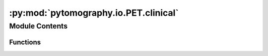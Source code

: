 :py:mod:`pytomography.io.PET.clinical`
======================================

.. py:module:: pytomography.io.PET.clinical


Module Contents
---------------


Functions
~~~~~~~~~

.. autoapisummary::

   pytomography.io.PET.clinical.get_detector_info
   pytomography.io.PET.clinical.get_tof_meta
   pytomography.io.PET.clinical.modify_tof_events
   pytomography.io.PET.clinical.get_detector_ids_hdf5
   pytomography.io.PET.clinical.get_weights_hdf5
   pytomography.io.PET.clinical.get_additive_term_hdf5
   pytomography.io.PET.clinical.get_sensitivity_ids_hdf5
   pytomography.io.PET.clinical.get_sensitivity_ids_and_weights_hdf5



.. py:function:: get_detector_info(scanner_name)

   Obtains the PET geometry information for a given scanner.

   :param scanner_name: Name of the scanner
   :type scanner_name: str

   :returns: PET geometry dictionary required for obtaining lookup table
   :rtype: dict


.. py:function:: get_tof_meta(scanner_name)

   Obtains the PET TOF metadata for a given scanner

   :param scanner_name: Name of the scanner
   :type scanner_name: str

   :returns: PET TOF metadata
   :rtype: PETTOFMeta


.. py:function:: modify_tof_events(TOF_ids, scanner_name)

   Modifies TOF indices based on the scanner name

   :param TOF_ids: 1D tensor of TOF indices
   :type TOF_ids: torch.Tensor
   :param scanner_name: Name of scanner
   :type scanner_name: str

   :returns: Modified TOF indices
   :rtype: torch.Tensor


.. py:function:: get_detector_ids_hdf5(listmode_file, scanner_name)

   Returns the detector indices obtained from an HDF5 listmode file

   :param listmode_file: Path to the listmode file
   :type listmode_file: str
   :param scanner_name: Name of the PET scanner
   :type scanner_name: str

   :returns: Listmode form of the detector IDS for each event
   :rtype: torch.Tensor


.. py:function:: get_weights_hdf5(correction_file)

   Obtain the multiplicative weights from an HDF5 file that correct for attenuation and sensitivty effects for each of the detected listmode events.

   :param correction_file: Path to the correction file
   :type correction_file: str

   :returns: 1D tensor that contains the weights for each listmode event.
   :rtype: torch.Tensor


.. py:function:: get_additive_term_hdf5(correction_file)

   Obtain the additive term from an HDF5 file that corrects for random and scatte effects for each of the detected listmode events.

   :param correction_file: Path to the correction file
   :type correction_file: str

   :returns: 1D tensor that contains the additive term for each listmode event.
   :rtype: torch.Tensor


.. py:function:: get_sensitivity_ids_hdf5(corrections_file, scanner_name)

   Obtain the detector indices corresponding to all valid detector pairs (nonTOF): this is used to obtain the sensitivity weights for all detector pairs when computing the normalization factor.

   :param corrections_file: Path to the correction file
   :type corrections_file: str
   :param scanner_name: Name of the scanner
   :type scanner_name: str

   :returns: Tensor yielding all valid detector pairs
   :rtype: torch.Tensor[2,N_events]


.. py:function:: get_sensitivity_ids_and_weights_hdf5(corrections_file, scanner_name)

   Obtain the detector indices and corresponding detector weights for all valid detector pairs (nonTOF).

   :param corrections_file: Path to the correction file
   :type corrections_file: str
   :param scanner_name: Name of the scanner
   :type scanner_name: str

   :returns: Tensor yielding all valid detector pairs and tensor yielding corresponding weights.
   :rtype: torch.Tensor[2,N_events], torch.Tensor[N_events]


